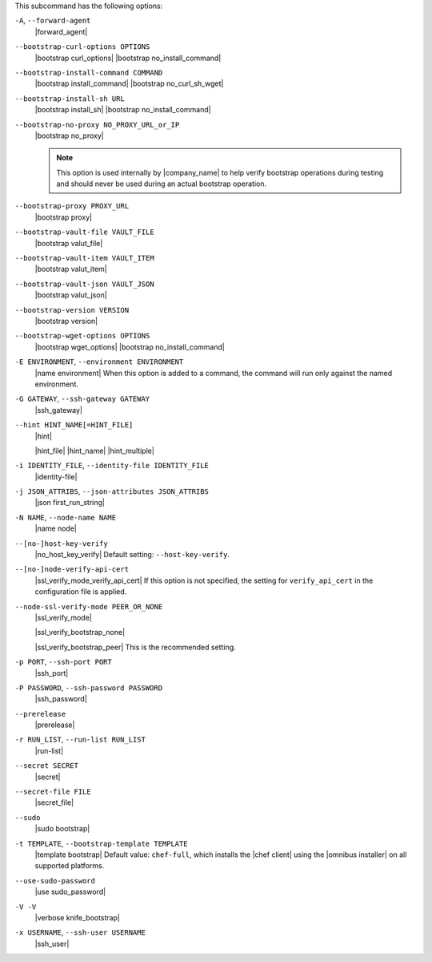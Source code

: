 .. The contents of this file may be included in multiple topics (using the includes directive).
.. The contents of this file should be modified in a way that preserves its ability to appear in multiple topics.


This subcommand has the following options:

``-A``, ``--forward-agent``
   |forward_agent|

``--bootstrap-curl-options OPTIONS``
   |bootstrap curl_options| |bootstrap no_install_command|

``--bootstrap-install-command COMMAND``
   |bootstrap install_command| |bootstrap no_curl_sh_wget|

``--bootstrap-install-sh URL``
   |bootstrap install_sh| |bootstrap no_install_command|

``--bootstrap-no-proxy NO_PROXY_URL_or_IP``
   |bootstrap no_proxy|

   .. note:: This option is used internally by |company_name| to help verify bootstrap operations during testing and should never be used during an actual bootstrap operation.

``--bootstrap-proxy PROXY_URL``
   |bootstrap proxy|

``--bootstrap-vault-file VAULT_FILE``
   |bootstrap valut_file|

``--bootstrap-vault-item VAULT_ITEM``
   |bootstrap valut_item|

``--bootstrap-vault-json VAULT_JSON``
   |bootstrap valut_json|

``--bootstrap-version VERSION``
   |bootstrap version|

``--bootstrap-wget-options OPTIONS``
   |bootstrap wget_options| |bootstrap no_install_command|

``-E ENVIRONMENT``, ``--environment ENVIRONMENT``
   |name environment| When this option is added to a command, the command will run only against the named environment.

``-G GATEWAY``, ``--ssh-gateway GATEWAY``
   |ssh_gateway|

``--hint HINT_NAME[=HINT_FILE]``
   |hint|

   .. include:: ../../includes_ohai/includes_ohai_hints.rst

   |hint_file| |hint_name| |hint_multiple|

``-i IDENTITY_FILE``, ``--identity-file IDENTITY_FILE``
   |identity-file|

``-j JSON_ATTRIBS``, ``--json-attributes JSON_ATTRIBS``
   |json first_run_string|

``-N NAME``, ``--node-name NAME``
   |name node|

``--[no-]host-key-verify``
   |no_host_key_verify| Default setting: ``--host-key-verify``.

``--[no-]node-verify-api-cert``
   |ssl_verify_mode_verify_api_cert| If this option is not specified, the setting for ``verify_api_cert`` in the configuration file is applied.

``--node-ssl-verify-mode PEER_OR_NONE``
   |ssl_verify_mode|

   |ssl_verify_bootstrap_none|

   |ssl_verify_bootstrap_peer| This is the recommended setting.

``-p PORT``, ``--ssh-port PORT``
   |ssh_port|

``-P PASSWORD``, ``--ssh-password PASSWORD``
   |ssh_password|

``--prerelease``
   |prerelease|

``-r RUN_LIST``, ``--run-list RUN_LIST``
   |run-list|

``--secret SECRET``
   |secret|

``--secret-file FILE``
   |secret_file|

``--sudo``
   |sudo bootstrap|

``-t TEMPLATE``, ``--bootstrap-template TEMPLATE``
   |template bootstrap| Default value: ``chef-full``, which installs the |chef client| using the |omnibus installer| on all supported platforms.

``--use-sudo-password``
   |use sudo_password|

``-V -V``
   |verbose knife_bootstrap|

``-x USERNAME``, ``--ssh-user USERNAME``
   |ssh_user|
